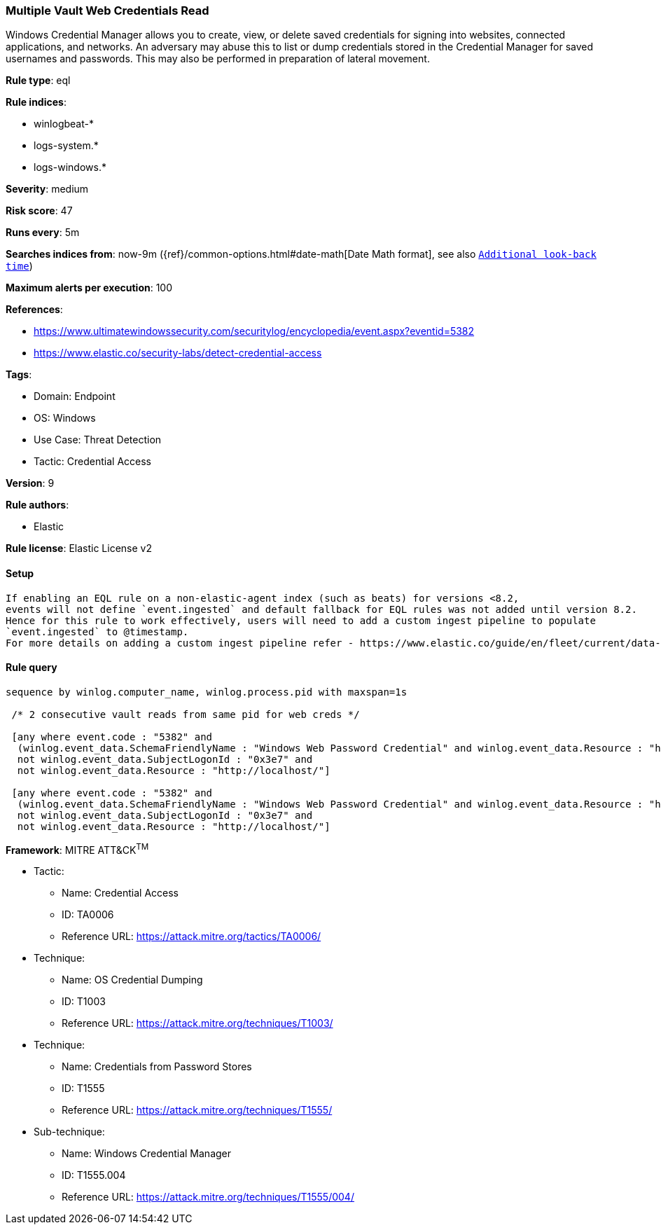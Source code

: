[[multiple-vault-web-credentials-read]]
=== Multiple Vault Web Credentials Read

Windows Credential Manager allows you to create, view, or delete saved credentials for signing into websites, connected applications, and networks. An adversary may abuse this to list or dump credentials stored in the Credential Manager for saved usernames and passwords. This may also be performed in preparation of lateral movement.

*Rule type*: eql

*Rule indices*: 

* winlogbeat-*
* logs-system.*
* logs-windows.*

*Severity*: medium

*Risk score*: 47

*Runs every*: 5m

*Searches indices from*: now-9m ({ref}/common-options.html#date-math[Date Math format], see also <<rule-schedule, `Additional look-back time`>>)

*Maximum alerts per execution*: 100

*References*: 

* https://www.ultimatewindowssecurity.com/securitylog/encyclopedia/event.aspx?eventid=5382
* https://www.elastic.co/security-labs/detect-credential-access

*Tags*: 

* Domain: Endpoint
* OS: Windows
* Use Case: Threat Detection
* Tactic: Credential Access

*Version*: 9

*Rule authors*: 

* Elastic

*Rule license*: Elastic License v2


==== Setup


[source, markdown]
----------------------------------

If enabling an EQL rule on a non-elastic-agent index (such as beats) for versions <8.2,
events will not define `event.ingested` and default fallback for EQL rules was not added until version 8.2.
Hence for this rule to work effectively, users will need to add a custom ingest pipeline to populate
`event.ingested` to @timestamp.
For more details on adding a custom ingest pipeline refer - https://www.elastic.co/guide/en/fleet/current/data-streams-pipeline-tutorial.html

----------------------------------

==== Rule query


[source, js]
----------------------------------
sequence by winlog.computer_name, winlog.process.pid with maxspan=1s

 /* 2 consecutive vault reads from same pid for web creds */

 [any where event.code : "5382" and
  (winlog.event_data.SchemaFriendlyName : "Windows Web Password Credential" and winlog.event_data.Resource : "http*") and
  not winlog.event_data.SubjectLogonId : "0x3e7" and 
  not winlog.event_data.Resource : "http://localhost/"]

 [any where event.code : "5382" and
  (winlog.event_data.SchemaFriendlyName : "Windows Web Password Credential" and winlog.event_data.Resource : "http*") and
  not winlog.event_data.SubjectLogonId : "0x3e7" and 
  not winlog.event_data.Resource : "http://localhost/"]

----------------------------------

*Framework*: MITRE ATT&CK^TM^

* Tactic:
** Name: Credential Access
** ID: TA0006
** Reference URL: https://attack.mitre.org/tactics/TA0006/
* Technique:
** Name: OS Credential Dumping
** ID: T1003
** Reference URL: https://attack.mitre.org/techniques/T1003/
* Technique:
** Name: Credentials from Password Stores
** ID: T1555
** Reference URL: https://attack.mitre.org/techniques/T1555/
* Sub-technique:
** Name: Windows Credential Manager
** ID: T1555.004
** Reference URL: https://attack.mitre.org/techniques/T1555/004/
